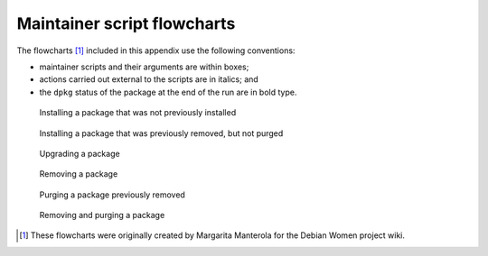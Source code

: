 Maintainer script flowcharts
============================

The flowcharts [#]_ included in this appendix use the following
conventions:

-  maintainer scripts and their arguments are within boxes;

-  actions carried out external to the scripts are in italics; and

-  the ``dpkg`` status of the package at the end of the run are in bold
   type.

.. figure:: images/debian-policy-install.png
   :alt: Installing a package that was not previously installed

   Installing a package that was not previously installed

.. figure:: images/debian-policy-install-conffiles.png
   :alt: Installing a package that was previously removed, but not purged

   Installing a package that was previously removed, but not purged

.. figure:: images/debian-policy-upgrade.png
   :alt: Upgrading a package

   Upgrading a package

.. figure:: images/debian-policy-remove.png
   :alt: Removing a package

   Removing a package

.. figure:: images/debian-policy-purge.png
   :alt: Purging a package previously removed

   Purging a package previously removed

.. figure:: images/debian-policy-remove-purge.png
   :alt: Removing and purging a package

   Removing and purging a package

.. [#]
   These flowcharts were originally created by Margarita Manterola for
   the Debian Women project wiki.
